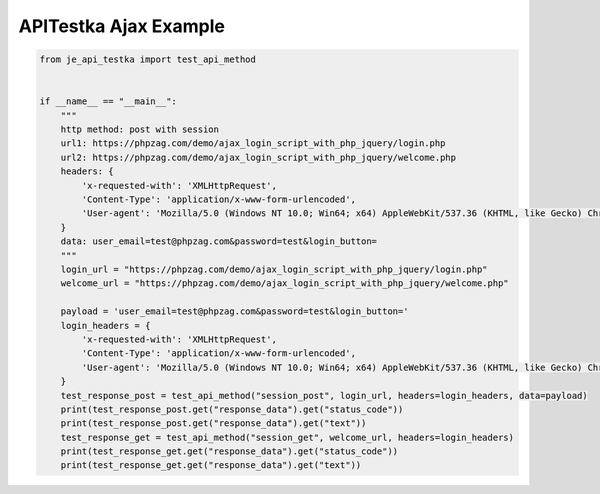 ==================
APITestka Ajax Example
==================

.. code-block:: python

    from je_api_testka import test_api_method


    if __name__ == "__main__":
        """
        http method: post with session
        url1: https://phpzag.com/demo/ajax_login_script_with_php_jquery/login.php
        url2: https://phpzag.com/demo/ajax_login_script_with_php_jquery/welcome.php
        headers: {
            'x-requested-with': 'XMLHttpRequest',
            'Content-Type': 'application/x-www-form-urlencoded',
            'User-agent': 'Mozilla/5.0 (Windows NT 10.0; Win64; x64) AppleWebKit/537.36 (KHTML, like Gecko) Chrome/81.0.4044.129 Safari/537.36',
        }
        data: user_email=test@phpzag.com&password=test&login_button=
        """
        login_url = "https://phpzag.com/demo/ajax_login_script_with_php_jquery/login.php"
        welcome_url = "https://phpzag.com/demo/ajax_login_script_with_php_jquery/welcome.php"

        payload = 'user_email=test@phpzag.com&password=test&login_button='
        login_headers = {
            'x-requested-with': 'XMLHttpRequest',
            'Content-Type': 'application/x-www-form-urlencoded',
            'User-agent': 'Mozilla/5.0 (Windows NT 10.0; Win64; x64) AppleWebKit/537.36 (KHTML, like Gecko) Chrome/81.0.4044.129 Safari/537.36',
        }
        test_response_post = test_api_method("session_post", login_url, headers=login_headers, data=payload)
        print(test_response_post.get("response_data").get("status_code"))
        print(test_response_post.get("response_data").get("text"))
        test_response_get = test_api_method("session_get", welcome_url, headers=login_headers)
        print(test_response_get.get("response_data").get("status_code"))
        print(test_response_get.get("response_data").get("text"))
